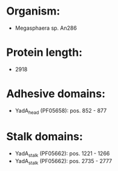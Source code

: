 * Organism:
- Megasphaera sp. An286
* Protein length:
- 2918
* Adhesive domains:
- YadA_head (PF05658): pos. 852 - 877
* Stalk domains:
- YadA_stalk (PF05662): pos. 1221 - 1266
- YadA_stalk (PF05662): pos. 2735 - 2777

